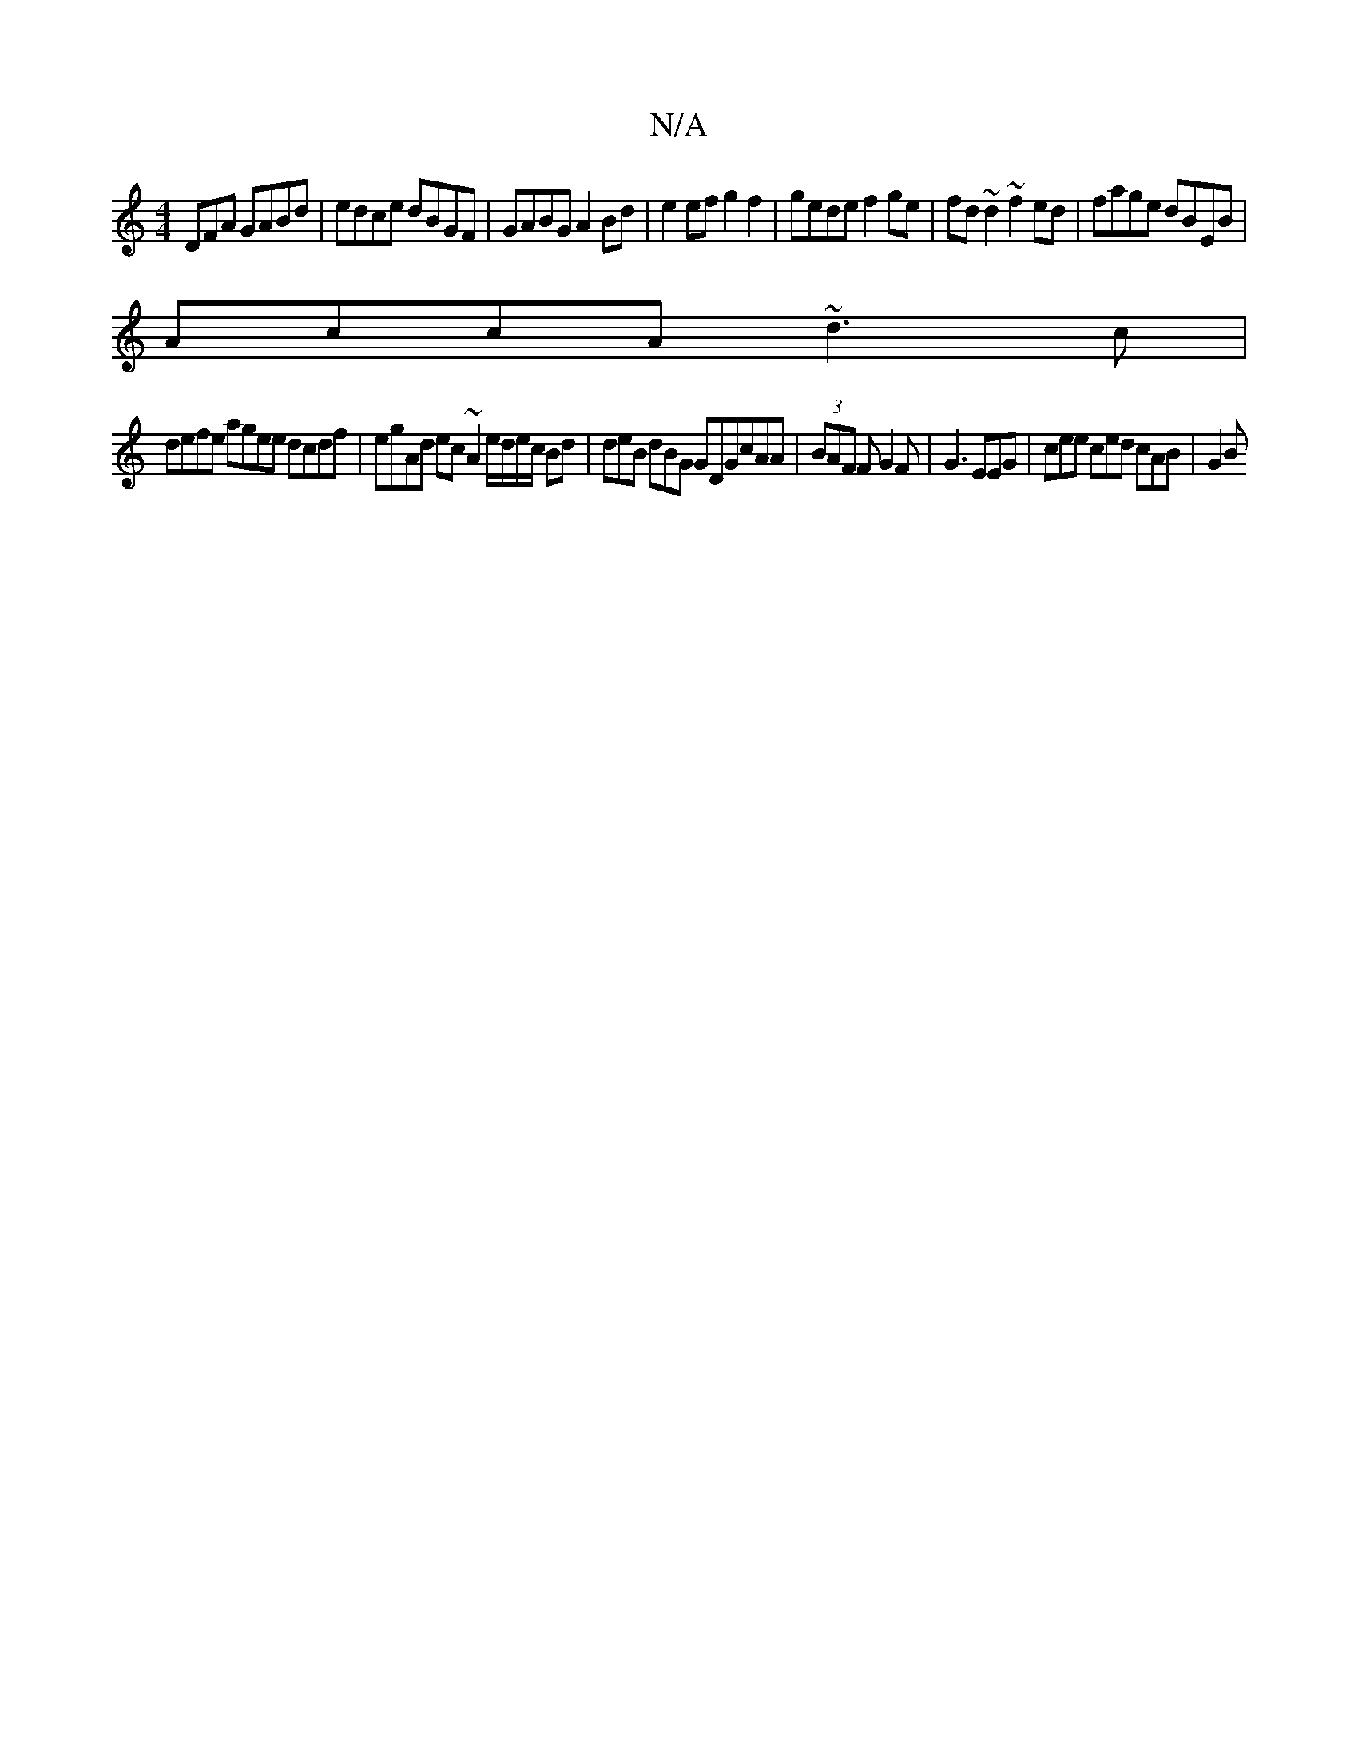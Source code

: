 X:1
T:N/A
M:4/4
R:N/A
K:Cmajor
DFA GABd | edce dBGF | GABG A2 Bd | e2 ef g2 f2 | gede f2ge | fd~d2 ~f2ed | fage dBEB |
AccA ~d3c |
defe agee dcdf | egAd ec~A2 e/d/e/c/ Bd | deB dBG GDG_ cAA|(3BAF F G2 F |G3 EEG | cee ced cAB | G2 B